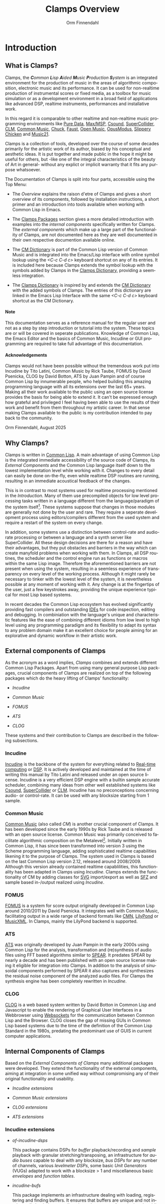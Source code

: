 #+TITLE: Clamps Overview
#+AUTHOR: Orm Finnendahl
#+LANGUAGE: en
#+OPTIONS: html5-fancy:t
#+OPTIONS: num:nil
#+OPTIONS: toc:2 h:3 html-multipage-join-empty-bodies:t
#+OPTIONS: html-multipage-split:toc
#+OPTIONS: html-multipage-toc-to-top:t
#+OPTIONS: html-multipage-export-directory:overview
#+OPTIONS: html-multipage-open:nil
#+OPTIONS: html-multipage-postamble-position:bottom
#+OPTIONS: html-postamble:nil
#+OPTIONS: html-preamble:"<a class=\"top-menu top-menu-active\" href=\"./index.html\">Overview</a>\n<a class=\"top-menu\" href=\"../clamps/index.html\">Clamps Packages</a>\n<a class=\"top-menu\" href=\"../cm-dict/index.html\">CM Dictionary</a>\n<a class=\"top-menu\" href=\"../clamps-dict/index.html\">Clamps Dictionary</a>\n"
#+OPTIONS: html-multipage-include-default-style:nil
#+HTML_DOCTYPE: xhtml5
#+HTML_HEAD: <link rel="stylesheet" type="text/css" href="../css/overview.css" />
#+HTML_HEAD: <link href="./pagefind/pagefind-ui.css" rel="stylesheet">
#+HTML_HEAD: <script src="./pagefind/pagefind-ui.js"></script>
# #+SETUPFILE: theme-readtheorg-local.setup
#+BEGIN_SRC emacs-lisp :exports results :results: none
  (defun export-overview-syms (s backend info)
    (message "exporting clamps syms")
    (with-temp-buffer 
      (insert "(mapcar
   (lambda (entry)
     (let ((symbol (intern (car entry)
  			 ,*clamps-overview-symbols*)))
       (if (boundp symbol)
  	 (push (cadr entry) (symbol-value symbol))
         (set symbol (cdr entry)))))
   '(\n")
      (mapcar
       (lambda (entry)
         (insert
          (format "   (\"%s\" \"clamps/%s\")\n"
                  (org-html-element-title (car entry))
                  (plist-get (cdr entry) :href))))
       (cl-remove-if
        (lambda (x) (= 1 (plist-get (cdr x) :relative-level)))
        (plist-get info :multipage-toc-lookup)))
      (insert "))\n")
      (write-region (point-min) (point-max) "../extra/elisp/clamps-overview-lookup.el"))
    (load (format "%s%s" (file-name-directory (buffer-file-name))
               "../extra/elisp/clamps-overview-lookup.el"))
    s)
#+END_SRC
#+BIND: org-export-filter-multipage-functions (export-overview-syms)

* Introduction
** What is Clamps?
  # #+TOC: headlines 3
  Clamps, the /*C*​ommon *L*​isp *A*​ided *M*​usic *P*​roduction *S*​ystem/
  is an integrated environment for the production of music in the
  areas of algorithmic composition, electronic music and its
  performance. It can be used for non-realtime production of
  instrumental scores or fixed media, as a toolbox for music
  simulation or as a development environment in a broad field of
  applications like advanced DSP, realtime instruments, performances
  and installative work.

  In this regard it is comparable to other realtime and non-realtime
  music programming environments like [[https://en.wikipedia.org/wiki/Pure_Data][Pure Data]], [[https://en.wikipedia.org/wiki/Max_(software)][Max/MSP]], [[https://en.wikipedia.org/wiki/Csound][Csound]],
  [[https://en.wikipedia.org/wiki/SuperCollider][SuperCollider]], [[https://ccrma.stanford.edu/software/clm/][CLM]], [[https://commonmusic.sourceforge.net/][Common Music]], [[https://chuck.stanford.edu/][Chuck]], [[https://faust.grame.fr/][Faust]], [[https://forum.ircam.fr/projects/detail/openmusic/][Open Music]],
  [[https://opusmodus.com/][OpusModus]], [[https://michael-edwards.org/sc/][Slippery Chicken]] and [[https://www.music21.org/music21docs/][Music21]].

  Clamps is a collection of tools, developed over the course of some
  decades primarily for the artistic work of its author, biased by his
  conceptual and aesthetic ideas. It is put together and made public
  in the hope it might be useful for others, but -like one of the
  integral characteristics of the beauty of Art in general- without
  any explict or implicit warranty that it fits any purpose
  whatsoever.
  
  The Documentation of Clamps is split into four parts, accessible
  using the Top Menu:

  - The [[Introduction][Overview]] explains the raison d'etre of Clamps and gives a
    short overview of its components, followed by installation
    instructions, a short primer and an introduction into tools
    available when working with Common Lisp in Emacs.

    
  - The [[../clamps/index.html][Clamps Packages]] section gives a more detailed introduction
    with examples into the [[Internal components of Clamps][internal components]] specifically written
    for Clamps. The [[External Components of Clamps][external components]] which make up a large part of
    the functionality of Clamps, are not documented here as they are
    well documented in their own respective documention available
    online.

    
  - The [[../cm-dict/index.html][CM Dictionary]] is part of the Common Lisp version of Common
    Music and is integrated into the Emacs/Lisp interface with online
    symbol lookup using the /<C-c C-d c>/ keyboard shortcut on any of
    its entries. It is included here because Clamps extends the symbol
    lookup with the symbols added by Clamps in the [[../clamps-dict/index.html][Clamps Dictionary]],
    providing a seemless integration.

    
  - The [[../clamps-dict/index.html][Clamps Dictionary]] is inspired by and extends the [[../cm-dict/index.html][CM Dictionary]]
    with the added symbols of Clamps. The entries of this dictionary
    are linked in the Emacs Lisp Interface with the same /<C-c C-d c>/
    keyboard shortcut as the CM Dictionary.

#+HTML: <h4>Note</h4>
#+LATEX: NOTE

  This documentation serves as a reference manual for the regular user
  and not as a step by step introduction or tutorial into the
  system. These topics are or will be covered in seperate
  publications. Knowledge of Common Lisp, the Emacs Editor and the
  basics of Common Music, Incudine or GUI programming are required to
  take full advantage of this documentation.

#+HTML: <h4>Acknowledgements</h4>
#+LATEX: Acknowledgements

  Clamps would not have been possible without the tremendous work put
  into Incudine by Tito Latini, Common Music by Rick Taube, FOMUS by
  David Psenicka, CLOG by David Botton, ATS by Juan Pampin and of
  course Common Lisp by innumerable people, who helped building this
  amazing programming language with all its extensions over the last
  65+ years. Making all their work available to the public using an
  open source license provides the basis for being able to extend
  it. It can't be expressed enough how grateful and privileged I feel
  having been able to use the results of their work and benefit from
  them throughout my artistic career. In that sense making Clamps
  available to the public is my contribution intended to pay back to
  the community.

  Orm Finnendahl, August 2025
** Why Clamps?
  
   Clamps is written in [[https://en.wikipedia.org/wiki/Common_Lisp][Common Lisp]]. A main advantage of using Common
   Lisp is the integrated immediate accessibility of the source code
   of Clamps, its [[External Components of Clamps][External Components]] and the Common Lisp language
   itself down to the lowest implementation level while working with
   it. Changes to every detail can easily be done on-the-fly, even
   while realtime DSP routines are running, resulting in an immediate
   acoustical feedback of the changes.

   This is in contrast to most systems used for realtime processing
   mentioned in the [[Introduction][Introduction]]. Many of them use precompiled objects
   for low level processing tasks written in a language different from
   the language/paradigm of the system itself[fn:1]. These systems
   suppose that changes in those modules are generally not done by the
   user and rare. They require a seperate development process using
   editors/compilers different from the used system and require a
   restart of the system on every change.

   In addition, some systems use a distinction between control-rate
   and audio-rate processing or between a language and a synth server
   like SuperCollider. All these design decisions are there for a
   reason and have their advantages, but they put obstacles and
   barriers in the way which can create manyfold problems when working
   with them. In Clamps, all DSP routines, the scheduler and the
   control engine run as functions or macros within the same Lisp
   image. Therefore the aforementioned barriers are not present when
   using the system, resulting in a seemless experience of
   transparency on every level of the working process. Although it
   might rarely be necessary to tinker with the lowest level of the
   system, it is nevertheless possible at any moment of working with
   it. Any change is at the fingertips of the user, just a few
   keystrokes away, providing the unique experience typical for most
   Lisp based systems.

   In recent decades the Common Lisp ecosystem has evolved
   significantly providing fast compilers and outstanding [[https://en.wikipedia.org/wiki/Integrated_development_environment][IDEs]] for
   code inspection, editing and debugging. In combiniation with the
   language's unique and characteristic features like the ease of
   combining different idioms from low level to high level using any
   programming paradigm and its flexibility to adapt its syntax to any
   problem domain make it an excellent choice for people aiming for an
   explorative and dynamic workflow in their artistic work.
** External components of Clamps

   As the acronym as a word implies, /Clamps/ combines and extends
   different Common Lisp Packages. Apart from using many general
   purpose Lisp packages, crucial components of Clamps are realized on
   top of the following packages which do the heavy lifting of Clamps'
   functionality:

   - [[Incudine][Incudine]]
     
   - [[Common Music][Common Music]]

   - [[FOMUS][FOMUS]]

   - [[ATS][ATS]]
     
   - [[CLOG][CLOG]]

   These systems and their contribution to Clamps are described in the
   following subsections.
*** Incudine

    [[https://incudine.sourceforge.net/][Incudine]] is the backbone of the system for everything related to
    [[https://en.wikipedia.org/wiki/Real-time_computing][Real-time computing]] or [[https://en.wikipedia.org/wiki/Digital_signal_processing][DSP]]. It is actively developed and
    maintained at the time of writing this manual by Tito Latini and
    released under an open source license. Incudine is a very
    efficient DSP engine with a builtin sample accurate scheduler,
    combining many ideas from other well established systems like
    [[https://en.wikipedia.org/wiki/Csound][Csound]], [[https://en.wikipedia.org/wiki/SuperCollider][SuperCollider]] or [[https://ccrma.stanford.edu/software/clm/][CLM]]. Incudine has no preconceptions
    concerning audio- or control-rate. It can be used with any
    blocksize starting from 1 sample.
*** Common Music
    [[https://commonmusic.sourceforge.net/][Common Music]] (also called /CM/) is another crucial component of
    Clamps. It has been developed since the early 1990s by Rick Taube
    and is released with an open source license. Common Music was
    primarily conceived to facilitate algorithmic composition on the
    Metalevel[fn:2]. Initially written in Common Lisp, it has since
    been transformed into version 3 using the Scheme programming
    language, adding sophisticated realtime capabilities likening it
    to the purpose of Clamps. The system used in Clamps is based on
    the last Common Lisp version 2.12, released around
    2008/2009. Although this version already contained realtime
    capablilities, this functionality has been adapted in Clamps using
    [[Incudine][Incudine]]. Clamps extends the functionality of CM by adding classes
    for [[https://en.wikipedia.org/wiki/SVG][SVG]] import/export as well as [[https://en.wikipedia.org/wiki/SFZ_(file_format)][SFZ]] and sample based in-/output
    realized using [[Incudine][Incudine]].
*** FOMUS
    [[https://fomus.sourceforge.net/][FOMUS]] is a system for score output originally developed in Common
    Lisp around 2010/2011 by David Psenicka. It integrates well with
    Common Music, facilitating output in a wide range of backend
    formats like [[https://en.wikipedia.org/wiki/Common_Music_Notation][CMN]], [[https://en.wikipedia.org/wiki/LilyPond][LilyPond]] or [[https://en.wikipedia.org/wiki/MusicXML][MusicXML]]. In Clamps, mainly the
    LilyPond backend is supported.
*** ATS
    [[https://github.com/ormf/cl-ats][ATS]] was originally developed by Juan Pampin in the early 2000s
    using Common Lisp for the analysis, transformation and
    (re)synthesis of audio files using FFT based algorithms similar to
    [[https://www.klingbeil.com/spear/][SPEAR]]. It predates SPEAR by nearly a decade and has been published
    with an open source license making it eligible for integration
    into Clamps. In addition to the analysis of sinusoidal components
    performed by SPEAR it also captures and synthesizes the residual
    noise component of the analyzed audio files. For Clamps the
    synthesis engine has been completely rewritten in [[Incudine][Incudine]].

*** CLOG
    [[https://github.com/rabbibotton/clog][CLOG]] is a web based system written by David Botton in Common Lisp
    and Javascript to enable the rendering of Graphical User
    Interfaces in a Webbrowser using [[https://en.wikipedia.org/wiki/WebSocket][Websockets]] for the communication
    between Common Lisp and the Browser. CLOG closes the gap of
    missing GUIs in Common Lisp based systems due to the time of the
    definition of the Common Lisp Standard in the 1980s, predating the
    predominant use of GUIS in current computer applications.
** Internal Components of Clamps
   Based on the [[External Components of Clamps][External Components of Clamps]] many additional packages
   were developed. They extend the functionality of the external
   components, aiming at integration in some unified way without
   compromising any of their original functionality and usability.

   - [[Incudine extensions][Incudine extensions]]

   - [[Common Music extensions][Common Music extensions]]

   - [[CLOG extensions][CLOG extensions]]

   - [[ATS extensions][ATS extensions]]
*** Incudine extensions
    - /of-incudine-dsps/

      This package contains DSPs for /buffer/ playback/recording
      and /sample/ playback with granular stretching/transposing, an
      infrastructure for /audio buses/ capable to deal with any
      blocksize, /bus DSPs/ for any number of channels, various
      /levelmeter DSPs/, some basic /Unit Generators/ (VUGs) adapted
      to work with a blocksize > 1 and miscellaneous basic /envelopes/
      and /function tables/.

    - /incudine-bufs/

      This package implements an infrastructure dealing with loading,
      registering and finding buffers. It ensures that buffers are
      unique and not inadvertedly loaded repeatedly to keep the memory
      footprint low. In addition a search mechanism is implemented to
      look for files in user definable paths.
*** Common Music extensions
    - /cm-incudine/

      Compatibility layer to bind the original MIDI, OSC and real-time
      scheduling related functions of CM 2 to their equivalent in
      Incudine.
      
    - /cm-fomus/

      This is not a package in its own right but rather a thin wrapper
      to integrate [[https://fomus.sourceforge.net/][FOMUS]] into cm. Most parts were written by Rick
      Taube for CM 2 and got adapted to Clamps.
    
    - /cm-poolevt/

      Eventclass and infrastructure for sample-based granular
      playback.
    
    - /cm-poolplayer/

      Infrastructure for Live-Coding based players of sample events.
    
    - /cm-sfz/

      Eventclass and infrastructure for SFZ based realtime playback
      using incudine. Also implements a path based search
      infrastructure for SFZ definitions.

    - /cm-svg/

      Infrastructure to import and export CM events to and from SVG
      files.

    - /cm-utils/

      Package defining a generalized process mechanism called
      /rt-proc/, based on coroutines, allowing arbitrary lisp
      iteration contructs and multiple waits in its body and
      miscellaneous utility functions.
*** CLOG extensions
    - /clog-dsp-widgets/

      Implementation of various GUI elements for realtime interactive
      work or display, like Sliders, Number Boxes, Buttons, Toggles,
      Radiobuttons, VU-Meters, Scopes, etc. in a browser including a
      sophisticated infrastructure for connecting the state of Common
      Lisp objects with the GUI parts that were written in JavaScript
      to do client side rendering. The package not only facilitates
      the creation of sophisticated GUIs nowadays taken for granted in
      computer music environments, but allows for collaborative
      performances with multiple synced GUIs using standard hardware
      like Mobile phones or Tablets without the need to install
      specialized programs.

    - /ats-cuda-display/

      A Gui to interactively explore and play Sounds analyzed with
      ATS.

    - /cm-svg.rts/

      GUI for the interactive display and playback of SVG files
      exported from CM.    
*** ATS extensions
    - /ats-cuda/

      This package implements the DSPs for resynthesizing ATS analysis
      data in realtime.
*** Miscellaneous
    - /cuda-usocket-osc/
      
      A small compatibility layer to make OSC work on OSX.

    - /cl-plot/

      Plotting extension using [[http://www.gnuplot.info/][gnuplot]].
    
    - /cl-sfz/

      Base package to parse and load sfz files into incudine.
    
    - /orm-utils/

      A collection of Common Lisp utility functions.
* Installation
** Linux
*** Dependencies
    Please download the following programs using the package manager
    of your Linux Distribution.
    - Gnu Emacs
    - LilyPond (optional)
    - sbcl
    - git
      
*** Preparation
    - Open a terminal and issue
      #+BEGIN_SRC sh
        sh < quicklisp-install.sh
      #+END_SRC

      =sh < quicklisp-install=
** OSX
* First Steps
* Tools
** Context Help
    For every compiled expression[fn:3], the /sly-mode/ in Emacs takes
    care of automatically storing all information of the expression
    internally. In case of functions this means that the signature of
    any compiled function is known and will be displayed in the
    Minibuffer of Emacs when typing the name of a function in an
    inferior lisp buffer[fn:4]:

    #+attr_html: :width 80%
    #+CAPTION: Context help of function arguments in the Minibuffer
    [[file:../img/function-help.png]]
** Finding Source Definitions
    To jump to the source definition of any compiled expression, use
    the <C-.> key. This will jump to definitions in other files,
    opening them if necessary. To get back to the place before the
    jump, press the /<C-,>/ key. This is recursive: Repeated jumps to
    source locations with /<C-.>/ can be reversed one by one with the
    same number of /<C-,>/.
** Code Inspection
   Sly comes with a powerful and versatile code inspector. It can be
   invoked by pressing the /<C-c I>/ key sequence after an expression
   to be inspected. The expression will be prompted in the Emacs
   Minibuffer and needs to be confirmed with the /<Enter>/ key. A new
   buffer will open with information about the inspected
   expression.
   
    #+attr_html: :width 80%
    #+CAPTION: The Sly Inspector invoked on (make-instance 'sfz)
    [[file:../img/sly-inspector.png]]
   
   Depending on the type of expression it is possible to navigate to
   subsequences of inspected sequences, see and inspect the slots of
   structures or classes and their value, modify/unbind them, unbind
   symbols and much more[fn:5]. It is very important to get acquainted
   and comfortable using the inspector right from the start of working
   with Clamps as it provides invaluable information about the current
   state of a Lisp session.
   
   The buffer of the inspector can be closed with the /<q>/ key.
** Debugging Tools
*** The Sly Debugger
*** Sly Stickers
** Online Help System
*** Common Lisp Hyperspec
*** Clamps/Common Music
*** Incudine
    Incudine has different formats to get

* 

[fn:1] In most systems those objects are written in C/C++.

[fn:2] See [[https://www.abebooks.de/9789026519574/Notes-Metalevel-Introduction-Algorithmic-Music-9026519575/plp][Notes from the Metalevel: An Introduction to Computer
Composition]].

[fn:3] Compiling an expression in Sly means to move the cursor
somewhere into or just behind an expression or form to be compiled and
then press /<C-c C-c>/. This will compile the toplevel form of the
expression.

[fn:4] For this to work, the /company/ minor-mode has to be active in
the lisp buffer. The standard [[Installation][installation]] should take care of that.

[fn:5] For more information check the /SLY-Inspector/ menu in Emacs or
consult [[https://joaotavora.github.io/sly/#Inspector][this]] page.
